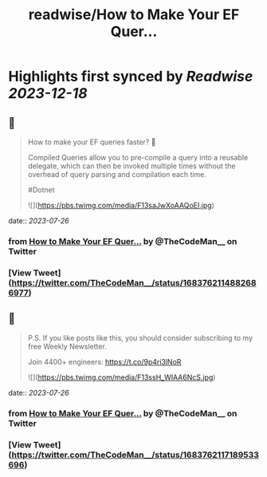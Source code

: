 :PROPERTIES:
:title: readwise/How to Make Your EF Quer...
:END:

:PROPERTIES:
:author: [[TheCodeMan__ on Twitter]]
:full-title: "How to Make Your EF Quer..."
:category: [[tweets]]
:url: https://twitter.com/TheCodeMan__/status/1683762114882686977
:image-url: https://pbs.twimg.com/profile_images/1565011872033693698/yzzpv74A.jpg
:END:

* Highlights first synced by [[Readwise]] [[2023-12-18]]
** 📌
#+BEGIN_QUOTE
How to make your EF queries faster? 🚀

Compiled Queries allow you to pre-compile a query into a reusable delegate, which can then be invoked multiple times without the overhead of query parsing and compilation each time.

#Dotnet 

![](https://pbs.twimg.com/media/F13saJwXoAAQoEI.jpg) 
#+END_QUOTE
    date:: [[2023-07-26]]
*** from _How to Make Your EF Quer..._ by @TheCodeMan__ on Twitter
*** [View Tweet](https://twitter.com/TheCodeMan__/status/1683762114882686977)
** 📌
#+BEGIN_QUOTE
P.S. If you like posts like this, you should consider subscribing to my free Weekly Newsletter.

Join 4400+ engineers: https://t.co/9p4ri3lNoR 

![](https://pbs.twimg.com/media/F13ssH_WIAA6NcS.jpg) 
#+END_QUOTE
    date:: [[2023-07-26]]
*** from _How to Make Your EF Quer..._ by @TheCodeMan__ on Twitter
*** [View Tweet](https://twitter.com/TheCodeMan__/status/1683762117189533696)